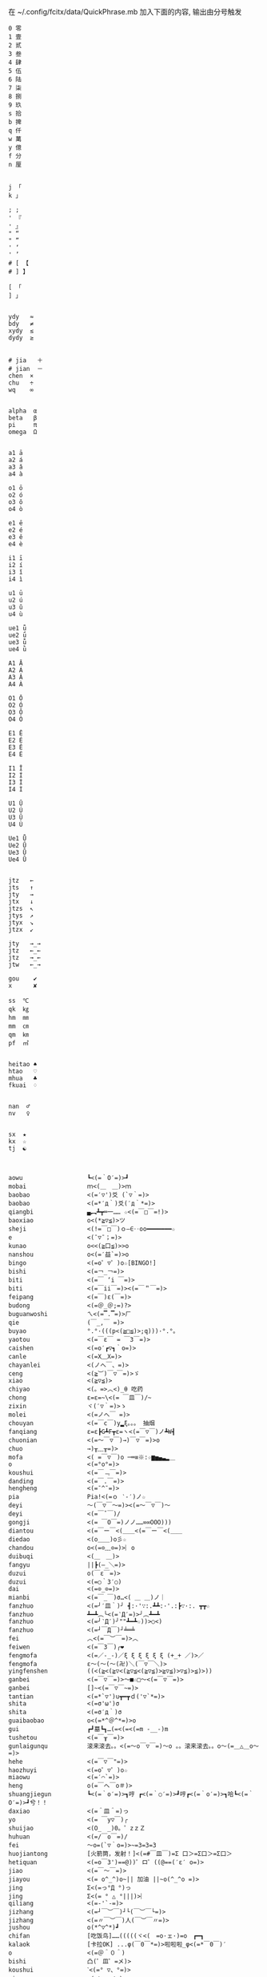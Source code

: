 在 ~/.config/fcitx/data/QuickPhrase.mb 加入下面的内容, 输出由分号触发

#+BEGIN_SRC config
0 零
1 壹
2 贰
3 叁
4 肆
5 伍
6 陆
7 柒
8 捌
9 玖
s 拾
b 捭
q 仟
w 萬
y 億
f 分
n 厘


j 「
k 」

; ;
' 『
' 』
" “
" ”
' ‘
' ’
# [ 【
# ] 】

[ 「
] 」


ydy   ≈
bdy   ≠
xydy  ≤
dydy  ≥


# jia   ＋
# jian  －
chen  ×
chu   ÷
wq    ∞


alpha  α
beta   β
pi     π
omega  Ω


a1 ā
a2 á
a3 ǎ
a4 à

o1 ō
o2 ó
o3 ǒ
o4 ò

e1 ē
e2 é
e3 ě
e4 è

i1 ī
i2 í
i3 ǐ
i4 ì

u1 ū
u2 ú
u3 ǔ
u4 ù

ue1 ǖ
ue2 ǘ
ue3 ǚ
ue4 ǜ

A1 Ā
A2 Á
A3 Ǎ
A4 À

O1 Ō
O2 Ó
O3 Ǒ
O4 Ò

E1 Ē
E2 É
E3 Ě
E4 È

I1 Ī
I2 Í
I3 Ǐ
I4 Ì

U1 Ū
U2 Ú
U3 Ǔ
U4 Ù

Ue1 Ǖ
Ue2 Ǘ
Ue3 Ǚ
Ue4 Ǜ


jtz   ←
jts   ↑
jty   →
jtx   ↓
jtzs  ↖
jtys  ↗
jtyx  ↘
jtzx  ↙

jty   →_→
jtz   ←_←
jtz   →_←
jtw   ←_→

gou    ✔
x      ✘

ss  ℃
qk  ㎏
hm  ㎜
mm  ㎝
qm  ㎞
pf  ㎡


heitao ♠
htao   ♡
mhua   ♣
fkuai  ♢


nan  ♂
nv   ♀


sx  ★
kx  ☆
tj  ☯



aowu                  ┗<(=｀O′=)>┛
mobai                 ｍ<(＿　＿)>ｍ
baobao                <(=′▽')爻 (`▽｀=)>
baobao                <(=*′д｀)爻(′д｀*=)>
qiangbi               ▄︻┻┳═一…… ☆<(=￣□￣=!)>
baoxiao               o<(*≧▽≦)>ツ
sheji                 <(!=￣□￣)ｏ―∈‥oo━━━━━━━☆
e                     <(ˉ▽ˉ；=)>
kunao                 o<<(≧口≦)>>o
nanshou               o<(=′益`=)>o
bingo                 <(=o゜▽゜)o☆[BINGO!]
bishi                 <(=￢_￢=)>
biti                  <(=￣ ‘i ￣=)>
biti                  <(=￣ii￣=)><(=￣＂￣=)>
feipang               <(=￣)ε(￣=)>
budong                <(=＠_＠;=)?>
buguanwoshi           ㄟ<(=▔.▔=)>ㄏ
qie                   (￣_,￣ =)>
buyao                 °.°·(((p<(≧□≦)>;q)))·°.°。
yaotou                <(=￣ε￣ = ￣3￣=)>
caishen               <(=o′┏▽┓｀o=)>
canle                 <(=X﹏X=)>
chayanlei             <(ノへ￣、=)>
ceng                  <(≧︶)￣▽￣=)>ゞ
xiao                  <(≧▽≦)>
chiyao                <(。=>︿<)_θ 吃药
chong                 ε=ε=~\<(= ￣皿￣)/~
zixin                 ヾ(′▽｀=)>ゝ
molei                 <(=ノへ￣ =)>
chouyan               <(=￣c￣)y▂ξ。。。 抽烟
fanqiang              ε=ε┣G┻F┳ε=ヽ<(=￣▽￣)ノ┻W┫
chuonian              <(=～￣▽￣)→)￣▽￣=)>o
chuo                  →)╥﹏╥=)>
mofa                  <( =￣▽￣)o ─═≡※:☆▆▅▄▃▂＿
o                     <(=°ο°=)>
koushui               <(=￣﹃￣=)>
danding               <(=￣.￣=)>
hengheng              <(=ˉ^ˉ=)>
pia                   Pia!<(=ｏ ‵-′)ノ☆
deyi                  ～(￣▽￣～=)><(=～￣▽￣)～
deyi                  <(=￣ˇ￣)/
gongji                <(= ￣O￣=)ノノ……∞∞OOO)))
diantou               <(=￣ー￣<(＿＿<(=￣ー￣<(＿＿
diedao                <(o＿＿)o彡☆
chandou               o<(=⊙﹏⊙=)>︴o
duibuqi               <(＿　＿)>
fangyu                ||┣(—_＼=)>
duzui                 o(￣ε￣=)>
duzui                 <(=○｀3′○)
dai                   <(=⊙_⊙=)>
mianbi                <(=￣_￣)σ…<( ＿ ＿)ノ｜
fanzhuo               <(=╯′皿｀)╯ ┫:·'∵:.┻┻:·'.:┣∵·:. ┳┳☆
fanzhuo               ┻━┻︵╰<(=‵Д′=)>╯︵┻━┻
fanzhuo               <(=╯‵Д′)╯""┻━┻☆))>○<)
fanzhuo               <(=┘￣Д￣)┘╧═╧
fei                   ︿<(=￣︶￣=)>︿
feiwen                <(=￣3￣)╭❤
fengmofa              <(=／-_-)／ξ ξ ξ ξ ξ ξ (+_+ ／)>／
fengmofa              ε～(～(～(卍)＼(￣▽￣＼)>
yingfenshen           ((<(≧<(≧▽<(≧▽≦<(≧▽≦)>≧▽≦)>▽≦)>≦)>))
ganbei                <(=￣▽￣=)>～■☆□～<(=￣▽￣=)>
ganbei                []~<(=￣▽￣~=)>
tantian               <(=*`▽')u┳━┳ｄ('▽`*=)>
shita                 <(=σ'ω')σ
shita                 <(=σ′д｀)σ
guaibaobao            o<(=*^＠^*=)>o
gui                   ┏┛墓┗┓…(=<(=<(=m -__-)m
tushetou              <(=￣┰￣=)>
gunlaigunqu           滚来滚去。。<(=～o￣▽￣=)～o 。。滚来滚去。。o～(=＿△＿o～=)>
hehe                  <(=￣▽￣"=)>
haozhuyi              <(=o゜▽゜)o☆
miaowu                <(=′⌒`=)>
heng                  o(=￣ヘ￣o＃)>
shuangjiegun          ┗<(=｀o′=)>┓哼 ┏<(=｀○′=)>┛哼┏<(=｀o′=)>┓哈┗<(=｀O′=)>┛兮！！
daxiao                <(=＾皿＾=)っ
yo                    <(= ￣y▽￣)╭
shuijao               <(O_　_)0。゜zｚＺ
huhuan                <(=/￣o￣=)/
fei                   ～o=(`▽｀o=)>~=3=3=3
huojiantong           [火箭筒，发射！]<(=#￣皿￣)=Σ 口＞=Σ口＞=Σ口＞
hetiquan              <(=o￣3')==@))゜ロ゜((@==(′ε′ o=)>
jiao                  <(=￣～￣=)>
jiayou                <(= o^_^)o~|| 加油 ||~o(^_^o =)>
jing                  Σ<(=っ°Д °)っ
jing                  Σ<(= ° △ °|||)>︴
qiliang               <(=-'`-=)>
jizhang               <(=┘￣︶￣)┘└(￣︶￣└=)>
jizhang               <(=〃￣︶￣)人(￣︶￣〃=)>
jushou                o(*^▽^*)┛
chifan                [吃饭鸟]……(((((ヾ<(　=o·ェ·)=o　┏━┓
kalaok                [卡拉OK] ...φ(￣0￣*=)>啦啦啦_φ<(=*￣0￣)′
o                     <(=＠＾０＾)
bishi                 凸(゜皿゜=メ)>
koushui               ˋ<(=° ▽、°=)>
miaowu                <(=＞﹏＜=)>
miaowu                <( >﹏<。=)>
rouyanjing            <(=o-ωｑ=)>
lei                   <(=┳＿┳=)>
shangxin              <(=;′⌒`)
lengxiao              <(=￣ー￣)
yanmian               <(=*/ω＼*=)>
liedui                <(=￣^￣<(=￣^￣<(=￣^￣=)>
xixi                  <(=￣ˇ￣=)>
xiaomao               <(=·ェ·=)>
zhumao                o<(=°ω°=)>0
fuqiang               <(=￣_￣)σ…<( ＿ ＿)ノ｜
jing                  Σ<(=￣д￣=!)>
haoa                  ヾ(^▽^*=)>
nie                   <(=‵□′)>───Ｃε=┬﹏┬)>
yaoyaqiechi           <(=o#゜ 曲゜)o
fennu                 MIN■■■■■□□MAX<(=╯‵皿′)╯︵┻━┻︵┻━┻︵┻━┻
nu                    ε=怒ε=怒ε=怒ε=怒ε=<(=o｀ω′)/
o                     <(='_'=)?>
qie                   <( ˉ▽￣～)> 切~~
qingqing              <(=^_^*(^=)>☆
zuoyoukaigong         <(Д゜(○=<(=゜ 皿゜=)>=○)゜Д゜)>
zou                   <(╬￣皿￣)=○＃)３￣)>
ren                   o(-"-=)>
jingya                Σ(゜д゜=!)>
cang                  |<(=·_·=)> |·_·=)> |_·=)> |·=)> |>
kunao                 <(=－︿－=)>
pao                   ε=ε=ε=┏<(=゜ロ゜)┛
leiben                (PД`q。=)>·。'゜
a                     Σ<(=⊙▽⊙)"
sahua                 *★,°*:.☆\<(=￣▽￣=)>/$:*.°★* 。
duo                   |∥|∥|_·=)>
weixiao               <(=⌒_⌒=)>
ding                  <(=﹁"﹁=)>
leimu                 <(=╥﹏╥=)>
y                     <(=～￣▽￣)～
heng                  o(￣ヘ￣o=)>
o                     <(=⊙o⊙=)>
miaowu                <(=ㄒ﹏ㄒ=)>
cai                   <(=￣︿￣)︵θ︵θ︵θ︵θ︵☆(＞口＜=)>
shuangshouxianzhuo    ┴──┴╰<(=￣Д￣=)>╯┴──┴
xianzhuo              <(=┘￣Д￣)┘╧═╧
emo                   <(= ‵▽′)ψ
xiela                 谢啦!!☆⌒<(=*＾-＾)v
xinshenbuning         <(゜゜ )>心(。。)>神<(゜゜ )>不(。。)>宁"...
haixiu                o<(=////▽////=)>o
y                     <(=^_^)y
chengyanjing          <(=-@y@)
kanbujian             <(=/0＼=)>
yinshen               <(=￣□￣)<(=￣□:;.…::;.:.:::;..::;.:...
hao                   <(=o゜▽゜)o☆
xuanyun               <(=◎ロ◎=)>
shoushang             <(=X﹏X=)>
zhadan                <(=╯‵□′)╯炸弹！···*～●
zhenzuo               <(=o_ _)o→<(=o―_―)o→<(=９￣ー￣)９[振作!]
zhi                   <(=﹁"﹁=)σ
yangtou               <(=￣﹌￣=)>
kaixing               <(=ｏ^_^)o
xiaose                <(=-"-=)>
buyao                 >ω<=)>o"
tianxuandizhuan       ヾ<(　 　)ノ゛天ヾ<(=°д)ノ゛旋ヾ<(=°д°)ノ゛地ヾ(д°=)>ノ゛转ヾ<( 　　)ノ゛
shuijiao              ZZzz…<(。=-ω-)..ooO((【·:*:~ 夢~:*:·】))
tiqiu                 <(=· ·)L☆ ．．．..○ 冂

0 零
1 壹
2 贰
3 叁
4 肆
5 伍
6 陆
7 柒
8 捌
9 玖
s 拾
b 捭
q 仟
w 萬
y 億
f 分
n 厘


j 「
k 」

\ 、
; ;
' 『
' 』
" “
" ”
' ‘
' ’
# [ 【
# ] 】

[ 「
] 」


ydy   ≈
bdy   ≠
xydy  ≤
dydy  ≥


# jia   ＋
# jian  －
chen  ×
chu   ÷
wq    ∞


omega  Ω
pi     π
alpha  α
beta   β


a1 ā
a2 á
a3 ǎ
a4 à

o1 ō
o2 ó
o3 ǒ
o4 ò

e1 ē
e2 é
e3 ě
e4 è

i1 ī
i2 í
i3 ǐ
i4 ì

u1 ū
u2 ú
u3 ǔ
u4 ù

ue1 ǖ
ue2 ǘ
ue3 ǚ
ue4 ǜ

A1 Ā
A2 Á
A3 Ǎ
A4 À

O1 Ō
O2 Ó
O3 Ǒ
O4 Ò

E1 Ē
E2 É
E3 Ě
E4 È

I1 Ī
I2 Í
I3 Ǐ
I4 Ì

U1 Ū
U2 Ú
U3 Ǔ
U4 Ù

Ue1 Ǖ
Ue2 Ǘ
Ue3 Ǚ
Ue4 Ǜ


jtz   ←
jts   ↑
jty   →
jtx   ↓
jtzs  ↖
jtys  ↗
jtyx  ↘
jtzx  ↙

jtyy   →_→
jtzz   ←_←
jtzy   →_←
jtw   ←_→

gou    ✔
x      ✘

ss  ℃
qk  ㎏
hm  ㎜
mm  ㎝
qm  ㎞
pf  ㎡


heitao ♠
htao   ♡
mhua   ♣
fkuai  ♢

nan  ♂
nv   ♀


sx  ★
kx  ☆
tj  ☯



aowu                  ┗<(=｀O′=)>┛
mobai                 ｍ<(＿　＿)>ｍ
baobao                <(=′▽')爻 (`▽｀=)>
baobao                <(=*′д｀)爻(′д｀*=)>
qiangbi               ▄︻┻┳═一…… ☆<(=￣□￣=!)>
baoxiao               o<(*≧▽≦)>ツ
sheji                 <(!=￣□￣)ｏ―∈‥oo━━━━━━━☆
e                     <(ˉ▽ˉ；=)>
kunao                 o<<(≧口≦)>>o
nanshou               o<(=′益`=)>o
bingo                 <(=o゜▽゜)o☆[BINGO!]
bishi                 <(=￢_￢=)>
biti                  <(=￣ ‘i ￣=)>
biti                  <(=￣ii￣=)><(=￣＂￣=)>
feipang               <(=￣)ε(￣=)>
budong                <(=＠_＠;=)?>
buguanwoshi           ㄟ<(=▔.▔=)>ㄏ
qie                   (￣_,￣ =)>
buyao                 °.°·(((p<(≧□≦)>;q)))·°.°。
yaotou                <(=￣ε￣ = ￣3￣=)>
caishen               <(=o′┏▽┓｀o=)>
canle                 <(=X﹏X=)>
chayanlei             <(ノへ￣、=)>
ceng                  <(≧︶)￣▽￣=)>ゞ
xiao                  <(≧▽≦)>
chiyao                <(。=>︿<)_θ 吃药
chong                 ε=ε=~\<(= ￣皿￣)/~
zixin                 ヾ(′▽｀=)>ゝ
molei                 <(=ノへ￣ =)>
chouyan               <(=￣c￣)y▂ξ。。。 抽烟
fanqiang              ε=ε┣G┻F┳ε=ヽ<(=￣▽￣)ノ┻W┫
chuonian              <(=～￣▽￣)→)￣▽￣=)>o
chuo                  →)╥﹏╥=)>
mofa                  <( =￣▽￣)o ─═≡※:☆▆▅▄▃▂＿
o                     <(=°ο°=)>
koushui               <(=￣﹃￣=)>
danding               <(=￣.￣=)>
hengheng              <(=ˉ^ˉ=)>
pia                   Pia!<(=ｏ ‵-′)ノ☆
deyi                  ～(￣▽￣～=)><(=～￣▽￣)～
deyi                  <(=￣ˇ￣)/
gongji                <(= ￣O￣=)ノノ……∞∞OOO)))
diantou               <(=￣ー￣<(＿＿<(=￣ー￣<(＿＿
diedao                <(o＿＿)o彡☆
chandou               o<(=⊙﹏⊙=)>︴o
duibuqi               <(＿　＿)>
fangyu                ||┣(—_＼=)>
duzui                 o(￣ε￣=)>
duzui                 <(=○｀3′○)
dai                   <(=⊙_⊙=)>
mianbi                <(=￣_￣)σ…<( ＿ ＿)ノ｜
fanzhuo               <(=╯′皿｀)╯ ┫:·'∵:.┻┻:·'.:┣∵·:. ┳┳☆
fanzhuo               ┻━┻︵╰<(=‵Д′=)>╯︵┻━┻
fanzhuo               <(=╯‵Д′)╯""┻━┻☆))>○<)
fanzhuo               <(=┘￣Д￣)┘╧═╧
fei                   ︿<(=￣︶￣=)>︿
feiwen                <(=￣3￣)╭❤
fengmofa              <(=／-_-)／ξ ξ ξ ξ ξ ξ (+_+ ／)>／
fengmofa              ε～(～(～(卍)＼(￣▽￣＼)>
yingfenshen           ((<(≧<(≧▽<(≧▽≦<(≧▽≦)>≧▽≦)>▽≦)>≦)>))
ganbei                <(=￣▽￣=)>～■☆□～<(=￣▽￣=)>
ganbei                []~<(=￣▽￣~=)>
tantian               <(=*`▽')u┳━┳ｄ('▽`*=)>
shita                 <(=σ'ω')σ
shita                 <(=σ′д｀)σ
guaibaobao            o<(=*^＠^*=)>o
gui                   ┏┛墓┗┓…(=<(=<(=m -__-)m
tushetou              <(=￣┰￣=)>
gunlaigunqu           滚来滚去。。<(=～o￣▽￣=)～o 。。滚来滚去。。o～(=＿△＿o～=)>
hehe                  <(=￣▽￣"=)>
haozhuyi              <(=o゜▽゜)o☆
miaowu                <(=′⌒`=)>
heng                  o(=￣ヘ￣o＃)>
shuangjiegun          ┗<(=｀o′=)>┓哼 ┏<(=｀○′=)>┛哼┏<(=｀o′=)>┓哈┗<(=｀O′=)>┛兮！！
daxiao                <(=＾皿＾=)っ
yo                    <(= ￣y▽￣)╭
shuijao               <(O_　_)0。゜zｚＺ
huhuan                <(=/￣o￣=)/
fei                   ～o=(`▽｀o=)>~=3=3=3
huojiantong           [火箭筒，发射！]<(=#￣皿￣)=Σ 口＞=Σ口＞=Σ口＞
hetiquan              <(=o￣3')==@))゜ロ゜((@==(′ε′ o=)>
jiao                  <(=￣～￣=)>
jiayou                <(= o^_^)o~|| 加油 ||~o(^_^o =)>
jing                  Σ<(=っ°Д °)っ
jing                  Σ<(= ° △ °|||)>︴
qiliang               <(=-'`-=)>
jizhang               <(=┘￣︶￣)┘└(￣︶￣└=)>
jizhang               <(=〃￣︶￣)人(￣︶￣〃=)>
jushou                o(*^▽^*)┛
chifan                [吃饭鸟]……(((((ヾ<(　=o·ェ·)=o　┏━┓
kalaok                [卡拉OK] ...φ(￣0￣*=)>啦啦啦_φ<(=*￣0￣)′
o                     <(=＠＾０＾)
bishi                 凸(゜皿゜=メ)>
koushui               ˋ<(=° ▽、°=)>
miaowu                <(=＞﹏＜=)>
miaowu                <( >﹏<。=)>
rouyanjing            <(=o-ωｑ=)>
lei                   <(=┳＿┳=)>
shangxin              <(=;′⌒`)
lengxiao              <(=￣ー￣)
yanmian               <(=*/ω＼*=)>
liedui                <(=￣^￣<(=￣^￣<(=￣^￣=)>
xixi                  <(=￣ˇ￣=)>
xiaomao               <(=·ェ·=)>
zhumao                o<(=°ω°=)>0
fuqiang               <(=￣_￣)σ…<( ＿ ＿)ノ｜
jing                  Σ<(=￣д￣=!)>
haoa                  ヾ(^▽^*=)>
nie                   <(=‵□′)>───Ｃε=┬﹏┬)>
yaoyaqiechi           <(=o#゜ 曲゜)o
fennu                 MIN■■■■■□□MAX<(=╯‵皿′)╯︵┻━┻︵┻━┻︵┻━┻
nu                    ε=怒ε=怒ε=怒ε=怒ε=<(=o｀ω′)/
o                     <(='_'=)?>
qie                   <( ˉ▽￣～)> 切~~
qingqing              <(=^_^*(^=)>☆
zuoyoukaigong         <(Д゜(○=<(=゜ 皿゜=)>=○)゜Д゜)>
zou                   <(╬￣皿￣)=○＃)３￣)>
ren                   o(-"-=)>
jingya                Σ(゜д゜=!)>
cang                  |<(=·_·=)> |·_·=)> |_·=)> |·=)> |>
kunao                 <(=－︿－=)>
pao                   ε=ε=ε=┏<(=゜ロ゜)┛
leiben                (PД`q。=)>·。'゜
a                     Σ<(=⊙▽⊙)"
sahua                 *★,°*:.☆\<(=￣▽￣=)>/$:*.°★* 。
duo                   |∥|∥|_·=)>
weixiao               <(=⌒_⌒=)>
ding                  <(=﹁"﹁=)>
leimu                 <(=╥﹏╥=)>
y                     <(=～￣▽￣)～
heng                  o(￣ヘ￣o=)>
o                     <(=⊙o⊙=)>
miaowu                <(=ㄒ﹏ㄒ=)>
cai                   <(=￣︿￣)︵θ︵θ︵θ︵θ︵☆(＞口＜=)>
shuangshouxianzhuo    ┴──┴╰<(=￣Д￣=)>╯┴──┴
xianzhuo              <(=┘￣Д￣)┘╧═╧
emo                   <(= ‵▽′)ψ
xiela                 谢啦!!☆⌒<(=*＾-＾)v
xinshenbuning         <(゜゜ )>心(。。)>神<(゜゜ )>不(。。)>宁"...
haixiu                o<(=////▽////=)>o
y                     <(=^_^)y
chengyanjing          <(=-@y@)
kanbujian             <(=/0＼=)>
yinshen               <(=￣□￣)<(=￣□:;.…::;.:.:::;..::;.:...
hao                   <(=o゜▽゜)o☆
xuanyun               <(=◎ロ◎=)>
shoushang             <(=X﹏X=)>
zhadan                <(=╯‵□′)╯炸弹！···*～●
zhenzuo               <(=o_ _)o→<(=o―_―)o→<(=９￣ー￣)９[振作!]
zhi                   <(=﹁"﹁=)σ
yangtou               <(=￣﹌￣=)>
kaixing               <(=ｏ^_^)o
xiaose                <(=-"-=)>
buyao                 >ω<=)>o"
tianxuandizhuan       ヾ<(　 　)ノ゛天ヾ<(=°д)ノ゛旋ヾ<(=°д°)ノ゛地ヾ(д°=)>ノ゛转ヾ<( 　　)ノ゛
shuijiao              ZZzz…<(。=-ω-)..ooO((【·:*:~ 夢~:*:·】))
tiqiu                 <(=· ·)L☆ ．．．..○ 冂
bushi                 <(=⊙~⊙)
dahaqian              [打呵欠]<( _ _ )><(=- . -=)><(=~ O ~=)>……<(=- . -=)>
leiliumanmian         <(o ;′Д`)ノ
wudi                  ↑↑↓↓←→←→ＢＡ…┗<(=-o-)┛无敌！
nianligongji          <(=-人-)···－～＝～≡～≡ (<(=+o+=)>))
naofang               ||Φ|<|(|T|Д|T|)|>|Φ||
ho                    <(= `０‘)ノ
juezui                <(=￣︿￣=)>
jiayou                <(=９￣＾￣)９
nianzhou              (((　<(=-h-=)>　 )))
jitijushou            <(=·＿·)ノ＿·)ノ＿·)ノ＿·)ノ＿·)ノ
shenshou              <(=*^-^)ρ
dui                   <(=￣ー￣)人(^▽^=)>
kaixing               σ(=⌒ー⌒=)>
zhe                   σ(-_-メ=)>
ha                    <(=╯▽╰=)>
wunai                 ╮<(=╯-╰=)>╭
cao                   凸(艹皿艹=)>
pangurban             <(=⊙⊗⊙=)>
bizui                 <(=⊙x⊙=)>
xiami                 (°ー°〃=)>
fen                   ヾ<(≧奋≦)>〃
dese                  <(= *︾▽︾)
changge               ♪q(^_^q=)><(=p^-^)p♪q(^-^q=)><(=p^_^)p♪
bianta                <(=￣ε(￣＃)☆╰╮o(=￣皿￣///)>
kun                   <(=﹌○﹌=)>
qian                  <(=￥▽￥=)>
leihua                <(%>_<%)>
qingzu                *:.☆\<(=￣▽￣=)>//$:*.°★*~
yo                    <(づ￣　³￣)>づ
shaxiao               <(=￣▽￣=)>
haixiu                <(＃￣▽￣＃)>
guobao                <(=▼-▼=)>☭[国宝]
heixian               <(=￣_￣|||)>
xiezi                 <(=＃_＃)ψ
xihuan                <(=❤w❤=)>
jiong                 o<(=╯□╰=)>o
haixiu                <(▰▰￣▽￣▰▰)>
xiongmaoyan           <(=⓿_⓿=)>
nanshou               <(=∥ರ﹏ರ)σ
deyi                  <(▰˘◡˘▰)>
kanbujian             <(=೧ᆸ೧=)>
ha                    ๐<(=๏ᆷ๏=)>๐
buyao                 <(=/๑ᆷ๑\)
ha                    <(=OᆸO=)>
#+END_SRC
